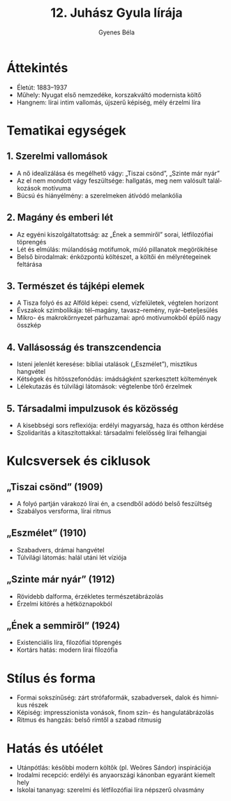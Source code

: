 #+TITLE: 12. Juhász Gyula lírája
#+AUTHOR: Gyenes Béla
#+LANGUAGE: hu
* Áttekintés
- Életút: 1883–1937  
- Műhely: Nyugat első nemzedéke, korszakváltó modernista költő  
- Hangnem: lírai intim vallomás, újszerű képiség, mély érzelmi líra  

* Tematikai egységek
** 1. Szerelmi vallomások
- A nő idealizálása és megélhető vágy: „Tiszai csönd”, „Szinte már nyár”  
- Az el nem mondott vágy feszültsége: hallgatás, meg nem valósult találkozások motívuma  
- Búcsú és hiányélmény: a szerelmeken átívódó melankólia  

** 2. Magány és emberi lét
- Az egyéni kiszolgáltatottság: az „Ének a semmiről” sorai, létfilozófiai töprengés  
- Lét és elmúlás: múlandóság motifumok, múló pillanatok megörökítése  
- Belső birodalmak: énközpontú költészet, a költői én mélyrétegeinek feltárása  

** 3. Természet és tájképi elemek
- A Tisza folyó és az Alföld képei: csend, vízfelületek, végtelen horizont  
- Évszakok szimbolikája: tél–magány, tavasz–remény, nyár–beteljesülés  
- Mikro- és makrokörnyezet párhuzamai: apró motívumokból épülő nagy összkép  

** 4. Vallásosság és transzcendencia
- Isteni jelenlét keresése: bibliai utalások („Eszmélet”), misztikus hangvétel  
- Kétségek és hitösszefonódás: imádságként szerkesztett költemények  
- Lélekutazás és túlvilági látomások: végtelenbe törő érzelmek  

** 5. Társadalmi impulzusok és közösség
- A kisebbségi sors reflexiója: erdélyi magyarság, haza és otthon kérdése  
- Szolidaritás a kitaszítottakkal: társadalmi felelősség lírai felhangjai  

* Kulcsversek és ciklusok
** „Tiszai csönd” (1909)
- A folyó partján várakozó lírai én, a csendből adódó belső feszültség  
- Szabályos versforma, lírai ritmus  

** „Eszmélet” (1910)
- Szabadvers, drámai hangvétel  
- Túlvilági látomás: halál utáni lét víziója  

** „Szinte már nyár” (1912)
- Rövidebb dalforma, érzékletes természetábrázolás  
- Érzelmi kitörés a hétköznapokból  

** „Ének a semmiről” (1924)
- Existenciális líra, filozófiai töprengés  
- Kortárs hatás: modern lírai filozófia  

* Stílus és forma
- Formai sokszínűség: zárt strófaformák, szabadversek, dalok és himnikus részek  
- Képiség: impresszionista vonások, finom szín- és hangulatábrázolás  
- Ritmus és hangzás: belső rímtől a szabad ritmusig  

* Hatás és utóélet
- Utánpótlás: későbbi modern költők (pl. Weöres Sándor) inspirációja  
- Irodalmi recepció: erdélyi és anyaországi kánonban egyaránt kiemelt hely  
- Iskolai tananyag: szerelmi és létfilozófiai líra népszerű olvasmány  


